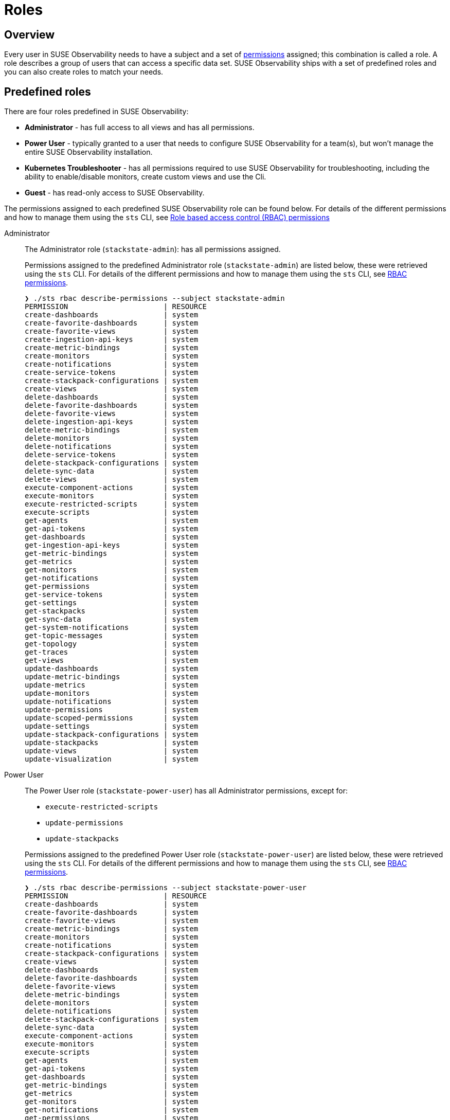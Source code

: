= Roles
:description: SUSE Observability Self-hosted

== Overview

Every user in SUSE Observability needs to have a subject and a set of xref:/setup/security/rbac/rbac_permissions.adoc[permissions] assigned; this combination is called a role. A role describes a group of users that can access a specific data set. SUSE Observability ships with a set of predefined roles and you can also create roles to match your needs.

== Predefined roles

There are four roles predefined in SUSE Observability:

* *Administrator* - has full access to all views and has all permissions.
* *Power User* - typically granted to a user that needs to configure SUSE Observability for a team(s), but won't manage the entire SUSE Observability installation.
* *Kubernetes Troubleshooter* - has all permissions required to use SUSE Observability for troubleshooting, including the ability to enable/disable monitors, create custom views and use the Cli.
* *Guest* - has read-only access to SUSE Observability.

The permissions assigned to each predefined SUSE Observability role can be found below. For details of the different permissions and how to manage them using the `sts` CLI, see xref:/setup/security/rbac/rbac_permissions.adoc[Role based access control (RBAC) permissions]

[tabs]
====
Administrator::
+
--

The Administrator role (`stackstate-admin`): has all permissions assigned.

Permissions assigned to the predefined Administrator role (`stackstate-admin`) are listed below, these were retrieved using the `sts` CLI. For details of the different permissions and how to manage them using the `sts` CLI, see xref:/setup/security/rbac/rbac_permissions.adoc[RBAC permissions].

[,text]
----
❯ ./sts rbac describe-permissions --subject stackstate-admin
PERMISSION                      | RESOURCE
create-dashboards               | system
create-favorite-dashboards      | system
create-favorite-views           | system
create-ingestion-api-keys       | system
create-metric-bindings          | system
create-monitors                 | system
create-notifications            | system
create-service-tokens           | system
create-stackpack-configurations | system
create-views                    | system
delete-dashboards               | system
delete-favorite-dashboards      | system
delete-favorite-views           | system
delete-ingestion-api-keys       | system
delete-metric-bindings          | system
delete-monitors                 | system
delete-notifications            | system
delete-service-tokens           | system
delete-stackpack-configurations | system
delete-sync-data                | system
delete-views                    | system
execute-component-actions       | system
execute-monitors                | system
execute-restricted-scripts      | system
execute-scripts                 | system
get-agents                      | system
get-api-tokens                  | system
get-dashboards                  | system
get-ingestion-api-keys          | system
get-metric-bindings             | system
get-metrics                     | system
get-monitors                    | system
get-notifications               | system
get-permissions                 | system
get-service-tokens              | system
get-settings                    | system
get-stackpacks                  | system
get-sync-data                   | system
get-system-notifications        | system
get-topic-messages              | system
get-topology                    | system
get-traces                      | system
get-views                       | system
update-dashboards               | system
update-metric-bindings          | system
update-metrics                  | system
update-monitors                 | system
update-notifications            | system
update-permissions              | system
update-scoped-permissions       | system
update-settings                 | system
update-stackpack-configurations | system
update-stackpacks               | system
update-views                    | system
update-visualization            | system
----

--
Power User::
+
--

The Power User role (`stackstate-power-user`) has all Administrator permissions, except for:

* `execute-restricted-scripts`
* `update-permissions`
* `update-stackpacks`

Permissions assigned to the predefined Power User role (`stackstate-power-user`) are listed below, these were retrieved using the `sts` CLI. For details of the different permissions and how to manage them using the `sts` CLI, see xref:/setup/security/rbac/rbac_permissions.adoc[RBAC permissions].

[,text]
----
❯ ./sts rbac describe-permissions --subject stackstate-power-user
PERMISSION                      | RESOURCE
create-dashboards               | system
create-favorite-dashboards      | system
create-favorite-views           | system
create-metric-bindings          | system
create-monitors                 | system
create-notifications            | system
create-stackpack-configurations | system
create-views                    | system
delete-dashboards               | system
delete-favorite-dashboards      | system
delete-favorite-views           | system
delete-metric-bindings          | system
delete-monitors                 | system
delete-notifications            | system
delete-stackpack-configurations | system
delete-sync-data                | system
execute-component-actions       | system
execute-monitors                | system
execute-scripts                 | system
get-agents                      | system
get-api-tokens                  | system
get-dashboards                  | system
get-metric-bindings             | system
get-metrics                     | system
get-monitors                    | system
get-notifications               | system
get-permissions                 | system
get-settings                    | system
get-stackpacks                  | system
get-sync-data                   | system
get-system-notifications        | system
get-topic-messages              | system
get-topology                    | system
get-traces                      | system
get-views                       | system
update-dashboards               | system
update-metric-bindings          | system
update-metrics                  | system
update-monitors                 | system
update-notifications            | system
update-settings                 | system
update-stackpack-configurations | system
update-views                    | system
update-visualization            | system
----

--
Troubleshooter::
+
--

The Troubleshooter role (`stackstate-k8s-troubleshooter`) has access to all data available in SUSE Observability and the ability to create views and enable/disable monitors.

Permissions assigned to the predefined troubleshooter role are listed below, these were retrieved using the `sts` CLI. For details of the different permissions and how to manage them using the `sts` CLI, see xref:/setup/security/rbac/rbac_permissions.adoc[RBAC permissions].

[,text]
----
❯ ./sts rbac describe-permissions --subject stackstate-k8s-troubleshooter
PERMISSION                 | RESOURCE
create-dashboards          | system
create-favorite-dashboards | system
create-favorite-views      | system
create-monitors            | system
create-notifications       | system
create-views               | system
delete-dashboards          | system
delete-favorite-dashboards | system
delete-favorite-views      | system
delete-monitors            | system
delete-notifications       | system
delete-views               | system
execute-monitors           | system
get-agents                 | system
get-api-tokens             | system
get-dashboards             | system
get-metric-bindings        | system
get-metrics                | system
get-monitors               | system
get-notifications          | system
get-permissions            | system
get-settings               | system
get-stackpacks             | system
get-system-notifications   | system
get-topic-messages         | system
get-traces                 | system
get-views                  | system
update-dashboards          | system
update-monitors            | system
update-notifications       | system
update-stackpacks          | system
update-views               | system
update-visualization       | system
----

--
Guest::
+
--

The Guest role (`stackstate-guest`) has read-only access to SUSE Observability.

Permissions assigned to the predefined Guest role are listed below, these were retrieved using the `sts` CLI. For details of the different permissions and how to manage them using the `sts` CLI, see xref:/setup/security/rbac/rbac_permissions.adoc[RBAC permissions].

[,text]
----
❯ ./sts rbac describe-permissions --subject stackstate-guest
PERMISSION                 | RESOURCE
create-dashboards          | system
create-favorite-dashboards | system
create-favorite-views      | system
delete-dashboards          | system
delete-favorite-dashboards | system
delete-favorite-views      | system
get-api-tokens             | system
get-dashboards             | system
get-metric-bindings        | system
get-metrics                | system
get-monitors               | system
get-notifications          | system
get-permissions            | system
get-settings               | system
get-system-notifications   | system
get-topic-messages         | system
get-traces                 | system
get-views                  | system
update-dashboards          | system
update-visualization       | system
----

--
====

== Custom roles (Configuration RBAC)

In addition to the predefined roles (`stackstate-admin`, `stackstate-power-user`, `stackstate-k8s-troubleshooter`, `stackstate-guest`), which are always available, custom roles can be added. There are multiple ways to add custom roles:

. via the configuration file, with the same permission as the predefined roles
. via the configuration file, with a custom permissions
. using the `sts` CLI, the subjects and their permissions are stored in the database and can be modified during runtime

Roles added via the configuration file require a restart and therefore result in a short period of downtime. Roles created using the CLI are stored in the database and can be modified at runtime.

=== Custom names for predefined roles

Use this option when the predefined SUSE Observability roles are a good fit but the external authentication provider has different names for the roles. For example when the LDAP authentication provider has similar but differently named roles include this YAML snippet in an `authentication.yaml` to give the roles from LDAP the same permissions and scopes as the predefined, equivalent, roles.

[,yaml]
----
stackstate:
  authentication:
    roles:
      guest: ["ldap-guest-role"]
      powerUser: ["ldap-power-user-role"]
      admin: ["ldap-admin-role"]
      k8sTroubleshooter: ["ldap-troubleshooter-role"]
----

To use it in for your SUSE Observability installation (or already running instance, note that it will restart the API):

[,text]
----
helm upgrade \
  --install \
  --namespace suse-observability \
  --values values.yaml \
  --values authentication.yaml \
suse-observability \
suse-observability/suse-observability
----

=== Custom roles via the configuration file

To set up a new role called `development-troubleshooter`, which will allow the same permissions as the predefined troubleshooter role, but only for the `dev-test` cluster, include this YAML snippet in an `authentication.yaml`:

[,yaml]
----
stackstate:
  authentication:
    roles:
      custom:
        development-troubleshooter:
          systemPermissions:
          - create-dashboards
          - create-favorite-dashboards
          - create-favorite-views
          - create-monitors
          - create-notifications
          - create-views
          - delete-dashboards
          - delete-favorite-dashboards
          - delete-favorite-views
          - delete-monitors
          - delete-notifications
          - delete-views
          - execute-monitors
          - get-agents
          - get-api-tokens
          - get-dashboards
          - get-metric-bindings
          - get-metrics
          - get-monitors
          - get-notifications
          - get-permissions
          - get-settings
          - get-stackpacks
          - get-system-notifications
          - get-topic-messages
          - get-traces
          - get-views
          - update-dashboards
          - update-monitors
          - update-notifications
          - update-stackpacks
          - update-views
          - update-visualization
          resourcePermissions:
            get-topology:
            - "cluster-name:dev-test"
----

To use it in for your SUSE Observability installation (or already running instance, note that it will restart the API):

[,text]
----
helm upgrade \
  --install \
  --namespace suse-observability \
  --values values.yaml \
  --values authentication.yaml \
suse-observability \
suse-observability/suse-observability
----

=== Custom roles via the CLI (Observability RBAC)

To set up a new role called `development-troubleshooter`, which will allow the same permissions as the normal troubleshooter role, but only for the `dev-test` cluster, a new subject needs to be created. Further more this subject needs to be assigned the required set of permissions:

. Create the subject (with the same name as the role, the role-subject matching is name based and case-sensitive):
+
[,text]
----
sts rbac create-subject --subject development-troubleshooter
sts rbac grant --subject development-troubleshooter --permission get-topology --resource "cluster-name:dev-test"'
----
+

. Configured subjects need permissions to access parts of the UI and to execute actions in it. To grant the same permissions as the troubleshooter role, follow the below example:
+
[,text]
----
sts rbac grant --subject development-troubleshooter --permission create-dashboards
sts rbac grant --subject development-troubleshooter --permission create-favorite-dashboards
sts rbac grant --subject development-troubleshooter --permission create-favorite-views
sts rbac grant --subject development-troubleshooter --permission create-monitors
sts rbac grant --subject development-troubleshooter --permission create-notifications
sts rbac grant --subject development-troubleshooter --permission create-views
sts rbac grant --subject development-troubleshooter --permission delete-dashboards
sts rbac grant --subject development-troubleshooter --permission delete-favorite-dashboards
sts rbac grant --subject development-troubleshooter --permission delete-favorite-views
sts rbac grant --subject development-troubleshooter --permission delete-monitors
sts rbac grant --subject development-troubleshooter --permission delete-notifications
sts rbac grant --subject development-troubleshooter --permission delete-views
sts rbac grant --subject development-troubleshooter --permission execute-monitors
sts rbac grant --subject development-troubleshooter --permission get-agents
sts rbac grant --subject development-troubleshooter --permission get-api-tokens
sts rbac grant --subject development-troubleshooter --permission get-dashboards
sts rbac grant --subject development-troubleshooter --permission get-metric-bindings
sts rbac grant --subject development-troubleshooter --permission get-metrics
sts rbac grant --subject development-troubleshooter --permission get-monitors
sts rbac grant --subject development-troubleshooter --permission get-notifications
sts rbac grant --subject development-troubleshooter --permission get-permissions
sts rbac grant --subject development-troubleshooter --permission get-settings
sts rbac grant --subject development-troubleshooter --permission get-stackpacks
sts rbac grant --subject development-troubleshooter --permission get-system-notifications
sts rbac grant --subject development-troubleshooter --permission get-topic-messages
sts rbac grant --subject development-troubleshooter --permission get-traces
sts rbac grant --subject development-troubleshooter --permission get-views
sts rbac grant --subject development-troubleshooter --permission update-dashboards
sts rbac grant --subject development-troubleshooter --permission update-monitors
sts rbac grant --subject development-troubleshooter --permission update-notifications
sts rbac grant --subject development-troubleshooter --permission update-stackpacks
sts rbac grant --subject development-troubleshooter --permission update-views
sts rbac grant --subject development-troubleshooter --permission update-visualization
----

Please note that the subject's name, as well as permissions, are case-sensitive.
